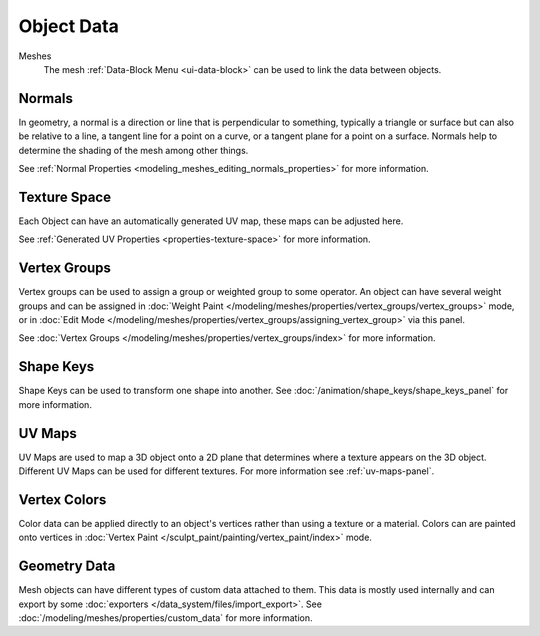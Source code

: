 
***********
Object Data
***********

Meshes
   The mesh :ref:`Data-Block Menu <ui-data-block>` can be used to link the data between objects.


Normals
=======

In geometry, a normal is a direction or line that is perpendicular to something,
typically a triangle or surface but can also be relative to a line, a tangent line for a point on a curve,
or a tangent plane for a point on a surface. Normals help to determine the shading of the mesh among other things.

See :ref:`Normal Properties <modeling_meshes_editing_normals_properties>` for more information.


Texture Space
=============

Each Object can have an automatically generated UV map, these maps can be adjusted here.

See :ref:`Generated UV Properties <properties-texture-space>` for more information.


Vertex Groups
=============

Vertex groups can be used to assign a group or weighted group to some operator.
An object can have several weight groups and can be assigned in
:doc:`Weight Paint </modeling/meshes/properties/vertex_groups/vertex_groups>` mode,
or in :doc:`Edit Mode </modeling/meshes/properties/vertex_groups/assigning_vertex_group>` via this panel.

See :doc:`Vertex Groups </modeling/meshes/properties/vertex_groups/index>` for more information.


Shape Keys
==========

Shape Keys can be used to transform one shape into another.
See :doc:`/animation/shape_keys/shape_keys_panel` for more information.


UV Maps
=======

UV Maps are used to map a 3D object onto a 2D plane that determines where a texture appears on the 3D object.
Different UV Maps can be used for different textures. For more information see :ref:`uv-maps-panel`.


Vertex Colors
=============

Color data can be applied directly to an object's vertices rather than using a texture or a material.
Colors can are painted onto vertices in :doc:`Vertex Paint </sculpt_paint/painting/vertex_paint/index>` mode.


Geometry Data
=============

Mesh objects can have different types of custom data attached to them.
This data is mostly used internally and can export by some :doc:`exporters </data_system/files/import_export>`.
See :doc:`/modeling/meshes/properties/custom_data` for more information. 
